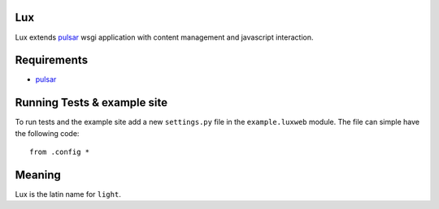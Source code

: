 Lux
========

Lux extends pulsar_ wsgi application with content management and
javascript interaction.

.. _requirements:

Requirements
==================

* pulsar_


Running Tests & example site
===============================

To run tests and the example site add a new ``settings.py`` file in the
``example.luxweb`` module. The file can simple have the following code::

    from .config *


Meaning
===============
Lux is the latin name for ``light``.


.. _pulsar: https://github.com/quantmind/pulsar
.. _gruntjs: http://gruntjs.com/
.. _nodejs: http://nodejs.org/
